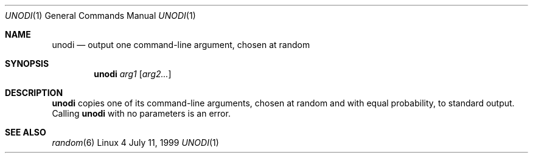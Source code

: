 .\"	$NetBSD: random.6,v 1.3 1997/10/12 01:14:18 lukem Exp $
.Dd July 11, 1999
.Dt UNODI 1
.Os Linux 4
.Sh NAME
.Nm unodi
.Nd output one command-line argument, chosen at random
.Sh SYNOPSIS
.Nm
.Ar arg1
.Op Ar arg2...
.Sh DESCRIPTION
.Nm
copies one of its command-line arguments, chosen at random and with
equal probability, to standard output.
Calling
.Nm
with no parameters is an error.
.Sh SEE ALSO
.Xr random 6
